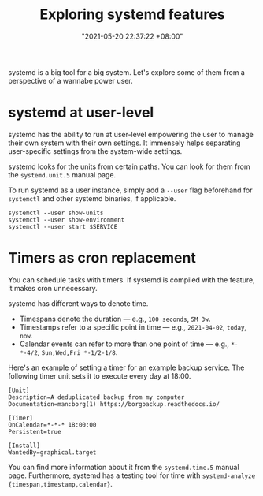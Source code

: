 #+title: Exploring systemd features
#+date: "2021-05-20 22:37:22 +08:00"
#+date_modified: "2021-05-20 22:59:53 +08:00"
#+language: en


systemd is a big tool for a big system.
Let's explore some of them from a perspective of a wannabe power user.




* systemd at user-level

systemd has the ability to run at user-level empowering the user to manage their own system with their own settings.
It immensely helps separating user-specific settings from the system-wide settings.

systemd looks for the units from certain paths.
You can look for them from the =systemd.unit.5= manual page.

To run systemd as a user instance, simply add a =--user= flag beforehand for =systemctl= and other systemd binaries, if applicable.

#+begin_src shell  :results none
systemctl --user show-units
systemctl --user show-environment
systemctl --user start $SERVICE
#+end_src




* Timers as cron replacement

You can schedule tasks with timers.
If systemd is compiled with the feature, it makes cron unnecessary.

systemd has different ways to denote time.

- Timespans denote the duration — e.g., =100 seconds=, =5M 3w=.
- Timestamps refer to a specific point in time — e.g., =2021-04-02=, =today=, =now=.
- Calendar events can refer to more than one point of time — e.g., =*-*-4/2=, =Sun,Wed,Fri *-1/2-1/8=.

Here's an example of setting a timer for an example backup service.
The following timer unit sets it to execute every day at 18:00.

#+begin_src
[Unit]
Description=A deduplicated backup from my computer
Documentation=man:borg(1) https://borgbackup.readthedocs.io/

[Timer]
OnCalendar=*-*-* 18:00:00
Persistent=true

[Install]
WantedBy=graphical.target
#+end_src

You can find more information about it from the =systemd.time.5= manual page.
Furthermore, systemd has a testing tool for time with ~systemd-analyze {timespan,timestamp,calendar}~.
